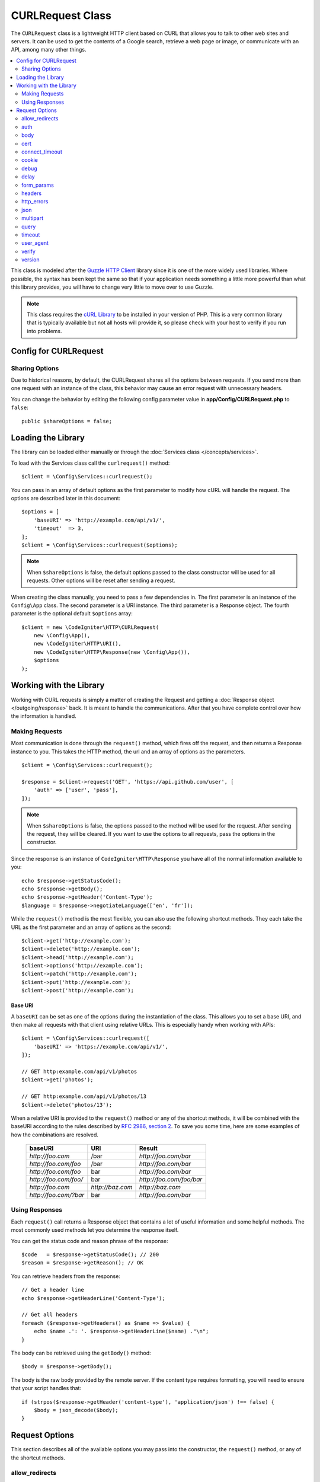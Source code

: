 #################
CURLRequest Class
#################

The ``CURLRequest`` class is a lightweight HTTP client based on CURL that allows you to talk to other
web sites and servers. It can be used to get the contents of a Google search, retrieve a web page or image,
or communicate with an API, among many other things.

.. contents::
    :local:
    :depth: 2

This class is modeled after the `Guzzle HTTP Client <http://docs.guzzlephp.org/en/latest/>`_ library since
it is one of the more widely used libraries. Where possible, the syntax has been kept the same so that if
your application needs something a little more powerful than what this library provides, you will have
to change very little to move over to use Guzzle.

.. note:: This class requires the `cURL Library <https://www.php.net/manual/en/book.curl.php>`_ to be installed
    in your version of PHP. This is a very common library that is typically available but not all hosts
    will provide it, so please check with your host to verify if you run into problems.

**********************
Config for CURLRequest
**********************

Sharing Options
===============

Due to historical reasons, by default, the CURLRequest shares all the options between requests.
If you send more than one request with an instance of the class,
this behavior may cause an error request with unnecessary headers.

You can change the behavior by editing the following config parameter value in **app/Config/CURLRequest.php** to ``false``::

    public $shareOptions = false;

*******************
Loading the Library
*******************

The library can be loaded either manually or through the :doc:`Services class </concepts/services>`.

To load with the Services class call the ``curlrequest()`` method::

    $client = \Config\Services::curlrequest();

You can pass in an array of default options as the first parameter to modify how cURL will handle the request.
The options are described later in this document::

    $options = [
        'baseURI' => 'http://example.com/api/v1/',
        'timeout'  => 3,
    ];
    $client = \Config\Services::curlrequest($options);

.. note:: When ``$shareOptions`` is false, the default options passed to the class constructor will be used for all requests. Other options will be reset after sending a request.

When creating the class manually, you need to pass a few dependencies in. The first parameter is an
instance of the ``Config\App`` class. The second parameter is a URI instance. The third
parameter is a Response object. The fourth parameter is the optional default ``$options`` array::

    $client = new \CodeIgniter\HTTP\CURLRequest(
        new \Config\App(),
        new \CodeIgniter\HTTP\URI(),
        new \CodeIgniter\HTTP\Response(new \Config\App()),
        $options
    );

************************
Working with the Library
************************

Working with CURL requests is simply a matter of creating the Request and getting a
:doc:`Response object </outgoing/response>` back. It is meant to handle the communications. After that
you have complete control over how the information is handled.

Making Requests
===============

Most communication is done through the ``request()`` method, which fires off the request, and then returns
a Response instance to you. This takes the HTTP method, the url and an array of options as the parameters.
::

    $client = \Config\Services::curlrequest();

    $response = $client->request('GET', 'https://api.github.com/user', [
        'auth' => ['user', 'pass'],
    ]);

.. note:: When ``$shareOptions`` is false, the options passed to the method will be used for the request. After sending the request, they will be cleared. If you want to use the options to all requests, pass the options in the constructor.

Since the response is an instance of ``CodeIgniter\HTTP\Response`` you have all of the normal information
available to you::

    echo $response->getStatusCode();
    echo $response->getBody();
    echo $response->getHeader('Content-Type');
    $language = $response->negotiateLanguage(['en', 'fr']);

While the ``request()`` method is the most flexible, you can also use the following shortcut methods. They
each take the URL as the first parameter and an array of options as the second::

    $client->get('http://example.com');
    $client->delete('http://example.com');
    $client->head('http://example.com');
    $client->options('http://example.com');
    $client->patch('http://example.com');
    $client->put('http://example.com');
    $client->post('http://example.com');

Base URI
--------

A ``baseURI`` can be set as one of the options during the instantiation of the class. This allows you to
set a base URI, and then make all requests with that client using relative URLs. This is especially handy
when working with APIs::

    $client = \Config\Services::curlrequest([
        'baseURI' => 'https://example.com/api/v1/',
    ]);

    // GET http:example.com/api/v1/photos
    $client->get('photos');

    // GET http:example.com/api/v1/photos/13
    $client->delete('photos/13');

When a relative URI is provided to the ``request()`` method or any of the shortcut methods, it will be combined
with the baseURI according to the rules described by
`RFC 2986, section 2 <https://tools.ietf.org/html/rfc3986#section-5.2>`_. To save you some time, here are some
examples of how the combinations are resolved.

    =====================   ================   ========================
    baseURI                 URI                Result
    =====================   ================   ========================
    `http://foo.com`        /bar               `http://foo.com/bar`
    `http://foo.com/foo`    /bar               `http://foo.com/bar`
    `http://foo.com/foo`    bar                `http://foo.com/bar`
    `http://foo.com/foo/`   bar                `http://foo.com/foo/bar`
    `http://foo.com`        `http://baz.com`   `http://baz.com`
    `http://foo.com/?bar`   bar                `http://foo.com/bar`
    =====================   ================   ========================

Using Responses
===============

Each ``request()`` call returns a Response object that contains a lot of useful information and some helpful
methods. The most commonly used methods let you determine the response itself.

You can get the status code and reason phrase of the response::

    $code   = $response->getStatusCode(); // 200
    $reason = $response->getReason(); // OK

You can retrieve headers from the response::

    // Get a header line
    echo $response->getHeaderLine('Content-Type');

    // Get all headers
    foreach ($response->getHeaders() as $name => $value) {
        echo $name .': '. $response->getHeaderLine($name) ."\n";
    }

The body can be retrieved using the ``getBody()`` method::

    $body = $response->getBody();

The body is the raw body provided by the remote server. If the content type requires formatting, you will need
to ensure that your script handles that::

    if (strpos($response->getHeader('content-type'), 'application/json') !== false) {
        $body = json_decode($body);
    }

***************
Request Options
***************

This section describes all of the available options you may pass into the constructor, the ``request()`` method,
or any of the shortcut methods.

allow_redirects
===============

By default, cURL will follow all "Location:" headers the remote servers send back. The ``allow_redirects`` option
allows you to modify how that works.

If you set the value to ``false``, then it will not follow any redirects at all::

    $client->request('GET', 'http://example.com', ['allow_redirects' => false]);

Setting it to ``true`` will apply the default settings to the request::

    $client->request('GET', 'http://example.com', ['allow_redirects' => true]);

    // Sets the following defaults:
    'max'       => 5, // Maximum number of redirects to follow before stopping
    'strict'    => true, // Ensure POST requests stay POST requests through redirects
    'protocols' => ['http', 'https'] // Restrict redirects to one or more protocols

You can pass in array as the value of the ``allow_redirects`` option to specify new settings in place of the defaults::

    $client->request('GET', 'http://example.com', ['allow_redirects' => [
        'max'       => 10,
        'protocols' => ['https'] // Force HTTPS domains only.
    ]]);

.. note:: Following redirects does not work when PHP is in safe_mode or open_basedir is enabled.

auth
====

Allows you to provide Authentication details for `HTTP Basic <https://www.ietf.org/rfc/rfc2069.txt>`_ and
`Digest <https://www.ietf.org/rfc/rfc2069.txt>`_ and authentication. Your script may have to do extra to support
Digest authentication - this simply passes the username and password along for you. The value must be an
array where the first element is the username, and the second is the password. The third parameter should be
the type of authentication to use, either ``basic`` or ``digest``::

    $client->request('GET', 'http://example.com', ['auth' => ['username', 'password', 'digest']]);

body
====

There are two ways to set the body of the request for request types that support them, like PUT, OR POST.
The first way is to use the ``setBody()`` method::

    $client->setBody($body) ->request('put', 'http://example.com');

The second method is by passing a ``body`` option in. This is provided to maintain Guzzle API compatibility,
and functions the exact same way as the previous example. The value must be a string::

    $client->request('put', 'http://example.com', ['body' => $body]);

cert
====

To specify the location of a PEM formatted client-side certificate, pass a string with the full path to the
file as the ``cert`` option. If a password is required, set the value to an array with the first element
as the path to the certificate, and the second as the password::

    $client->request('get', '/', ['cert' => ['/path/server.pem', 'password']);

connect_timeout
===============

By default, CodeIgniter does not impose a limit for cURL to attempt to connect to a website. If you need to
modify this value, you can do so by passing the amount of time in seconds with the ``connect_timeout`` option.
You can pass 0 to wait indefinitely::

    $response->request('GET', 'http://example.com', ['connect_timeout' => 0]);

cookie
======

This specifies the filename that CURL should use to read cookie values from, and
to save cookie values to. This is done using the CURL_COOKIEJAR and CURL_COOKIEFILE options.
An example::

    $response->request('GET', 'http://example.com', ['cookie' => WRITEPATH . 'CookieSaver.txt']);

debug
=====

When ``debug`` is passed and set to ``true``, this will enable additional debugging to echo to STDERR during the
script execution. This is done by passing CURLOPT_VERBOSE and echoing the output. So, when you're running a built-in
server via ``spark serve`` you will see the output in the console. Otherwise, the output will be written to
the server's error log.

    $response->request('GET', 'http://example.com', ['debug' => true]);

You can pass a filename as the value for debug to have the output written to a file::

    $response->request('GET', 'http://example.com', ['debug' => '/usr/local/curl_log.txt']);

delay
=====

Allows you to pause a number of milliseconds before sending the request::

    // Delay for 2 seconds
    $response->request('GET', 'http://example.com', ['delay' => 2000]);

form_params
===========

You can send form data in an application/x-www-form-urlencoded POST request by passing an associative array in
the ``form_params`` option. This will set the ``Content-Type`` header to ``application/x-www-form-urlencoded``
if it's not already set::

    $client->request('POST', '/post', [
        'form_params' => [
            'foo' => 'bar',
            'baz' => ['hi', 'there'],
        ],
    ]);

.. note:: ``form_params`` cannot be used with the ``multipart`` option. You will need to use one or the other.
        Use ``form_params`` for ``application/x-www-form-urlencoded`` request, and ``multipart`` for ``multipart/form-data``
        requests.

.. _curlrequest-request-options-headers:

headers
=======

While you can set any headers this request needs by using the ``setHeader()`` method, you can also pass an associative
array of headers in as an option. Each key is the name of a header, and each value is a string or array of strings
representing the header field values::

    $client->request('get', '/', [
        'headers' => [
            'User-Agent' => 'testing/1.0',
            'Accept'     => 'application/json',
            'X-Foo'      => ['Bar', 'Baz'],
        ],
    ]);

If headers are passed into the constructor they are treated as default values that will be overridden later by any
further headers arrays or calls to ``setHeader()``.

http_errors
===========

By default, CURLRequest will fail if the HTTP code returned is greater than or equal to 400. You can set
``http_errors`` to ``false`` to return the content instead::

    $client->request('GET', '/status/500');
    // Will fail verbosely

    $res = $client->request('GET', '/status/500', ['http_errors' => false]);
    echo $res->getStatusCode();
    // 500

json
====

The ``json`` option is used to easily upload JSON encoded data as the body of a request. A Content-Type header
of ``application/json`` is added, overwriting any Content-Type that might be already set. The data provided to
this option can be any value that ``json_encode()`` accepts::

    $response = $client->request('PUT', '/put', ['json' => ['foo' => 'bar']]);

.. note:: This option does not allow for any customization of the ``json_encode()`` function, or the Content-Type
        header. If you need that ability, you will need to encode the data manually, passing it through the ``setBody()``
        method of CURLRequest, and set the Content-Type header with the ``setHeader()`` method.

multipart
=========

When you need to send files and other data via a POST request, you can use the ``multipart`` option, along with
the `CURLFile Class <https://www.php.net/manual/en/class.curlfile.php>`_. The values should be an associative array
of POST data to send. For safer usage, the legacy method of uploading files by prefixing their name with an `@`
has been disabled. Any files that you want to send must be passed as instances of CURLFile::

    $post_data = [
        'foo'      => 'bar',
        'userfile' => new \CURLFile('/path/to/file.txt'),
    ];

.. note:: ``multipart`` cannot be used with the ``form_params`` option. You can only use one or the other. Use
        ``form_params`` for ``application/x-www-form-urlencoded`` requests, and ``multipart`` for ``multipart/form-data``
        requests.

query
=====

You can pass along data to send as query string variables by passing an associative array as the ``query`` option::

    // Send a GET request to /get?foo=bar
    $client->request('GET', '/get', ['query' => ['foo' => 'bar']]);

timeout
=======

By default, cURL functions are allowed to run as long as they take, with no time limit. You can modify this with the ``timeout``
option. The value should be the number of seconds you want the functions to execute for. Use 0 to wait indefinitely::

    $response->request('GET', 'http://example.com', ['timeout' => 5]);

user_agent
==========

Allows specifying the User Agent for requests::

    $response->request('GET', 'http://example.com', ['user_agent' => 'CodeIgniter Framework v4']);

verify
======

This option describes the SSL certificate verification behavior. If the ``verify`` option is ``true``, it enables the
SSL certificate verification and uses the default CA bundle provided by the operating system. If set to ``false`` it
will disable the certificate verification (this is insecure, and allows man-in-the-middle attacks!). You can set it
to a string that contains the path to a CA bundle to enable verification with a custom certificate. The default value
is true::

    // Use the system's CA bundle (this is the default setting)
    $client->request('GET', '/', ['verify' => true]);

    // Use a custom SSL certificate on disk.
    $client->request('GET', '/', ['verify' => '/path/to/cert.pem']);

    // Disable validation entirely. (Insecure!)
    $client->request('GET', '/', ['verify' => false]);

version
=======

To set the HTTP protocol to use, you can pass a string or float with the version number (typically either 1.0
or 1.1, 2.0 is currently unsupported.)::

    // Force HTTP/1.0
    $client->request('GET', '/', ['version' => 1.0]);
